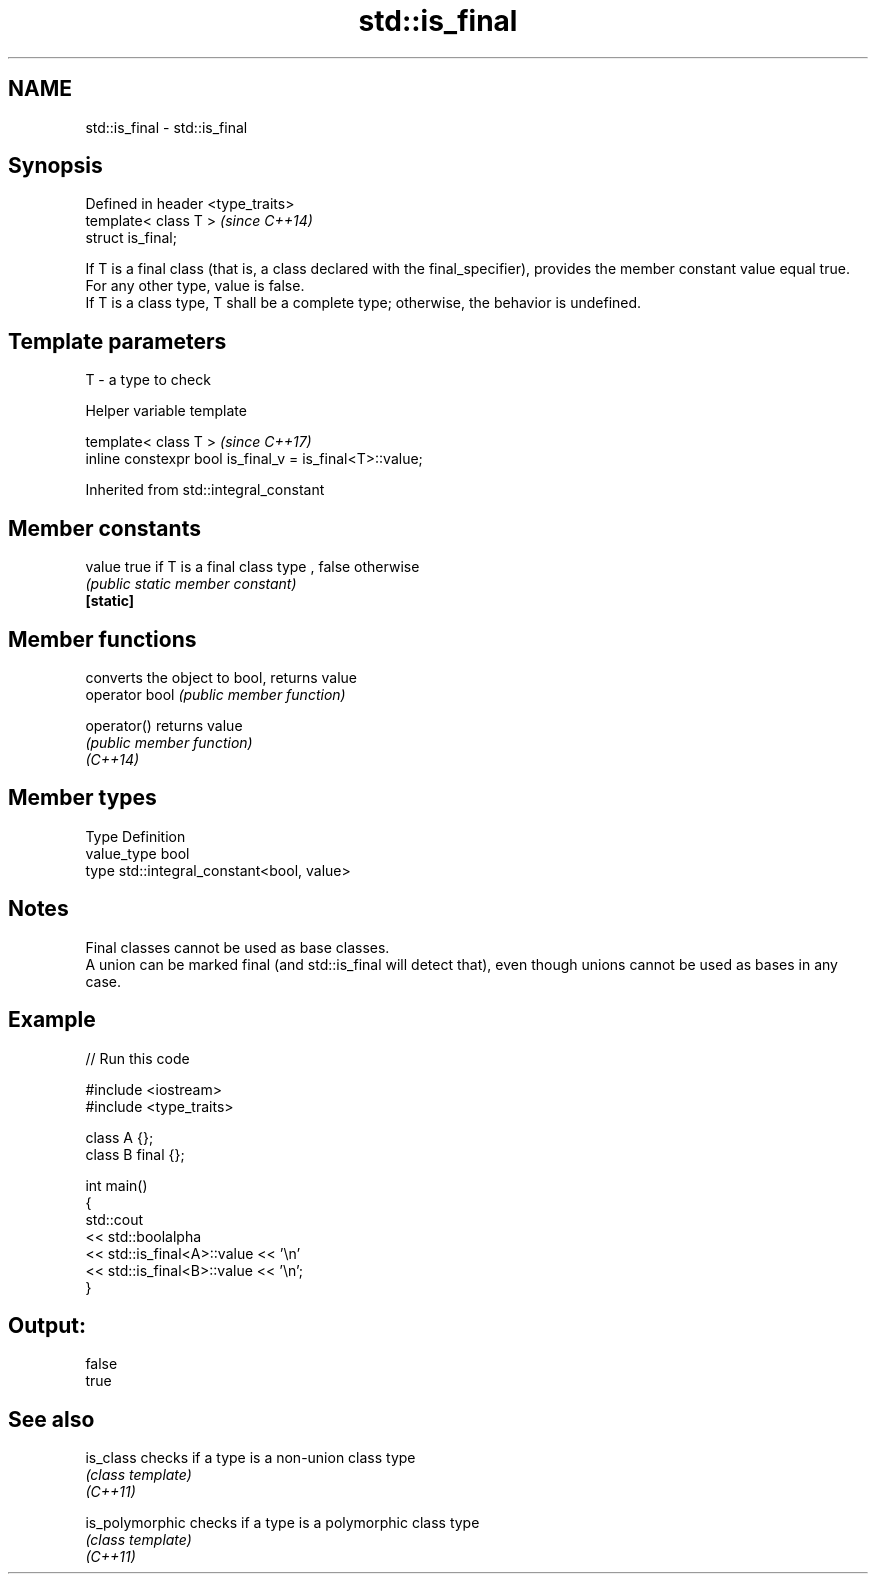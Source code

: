 .TH std::is_final 3 "2020.03.24" "http://cppreference.com" "C++ Standard Libary"
.SH NAME
std::is_final \- std::is_final

.SH Synopsis

  Defined in header <type_traits>
  template< class T >              \fI(since C++14)\fP
  struct is_final;

  If T is a final class (that is, a class declared with the final_specifier), provides the member constant value equal true. For any other type, value is false.
  If T is a class type, T shall be a complete type; otherwise, the behavior is undefined.

.SH Template parameters


  T - a type to check


  Helper variable template


  template< class T >                                     \fI(since C++17)\fP
  inline constexpr bool is_final_v = is_final<T>::value;


  Inherited from std::integral_constant


.SH Member constants



  value    true if T is a final class type , false otherwise
           \fI(public static member constant)\fP
  \fB[static]\fP


.SH Member functions


                converts the object to bool, returns value
  operator bool \fI(public member function)\fP

  operator()    returns value
                \fI(public member function)\fP
  \fI(C++14)\fP


.SH Member types


  Type       Definition
  value_type bool
  type       std::integral_constant<bool, value>


.SH Notes

  Final classes cannot be used as base classes.
  A union can be marked final (and std::is_final will detect that), even though unions cannot be used as bases in any case.

.SH Example

  
// Run this code

    #include <iostream>
    #include <type_traits>

    class A {};
    class B final {};

    int main()
    {
        std::cout
            << std::boolalpha
            << std::is_final<A>::value << '\\n'
            << std::is_final<B>::value << '\\n';
    }

.SH Output:

    false
    true


.SH See also



  is_class       checks if a type is a non-union class type
                 \fI(class template)\fP
  \fI(C++11)\fP

  is_polymorphic checks if a type is a polymorphic class type
                 \fI(class template)\fP
  \fI(C++11)\fP




